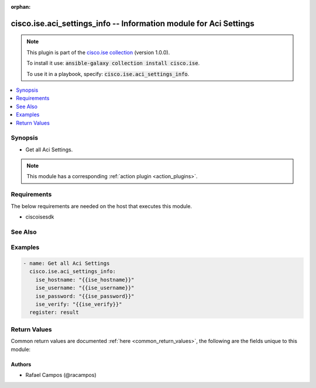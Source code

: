 .. Document meta

:orphan:

.. Anchors

.. _ansible_collections.cisco.ise.aci_settings_info_module:

.. Anchors: short name for ansible.builtin

.. Anchors: aliases



.. Title

cisco.ise.aci_settings_info -- Information module for Aci Settings
++++++++++++++++++++++++++++++++++++++++++++++++++++++++++++++++++

.. Collection note

.. note::
    This plugin is part of the `cisco.ise collection <https://galaxy.ansible.com/cisco/ise>`_ (version 1.0.0).

    To install it use: :code:`ansible-galaxy collection install cisco.ise`.

    To use it in a playbook, specify: :code:`cisco.ise.aci_settings_info`.

.. version_added

.. versionadded:: 1.0.0 of cisco.ise

.. contents::
   :local:
   :depth: 1

.. Deprecated


Synopsis
--------

.. Description

- Get all Aci Settings.

.. note::
    This module has a corresponding :ref:`action plugin <action_plugins>`.

.. Aliases


.. Requirements

Requirements
------------
The below requirements are needed on the host that executes this module.

- ciscoisesdk


.. Options


.. Notes


.. Seealso

See Also
--------

.. seealso::

   `Aci Settings reference <https://ciscoisesdk.readthedocs.io/en/latest/api/api.html#v3-0-0-summary>`_
       Complete reference of the Aci Settings object model.

.. Examples

Examples
--------

.. code-block:: yaml+jinja

    
    - name: Get all Aci Settings
      cisco.ise.aci_settings_info:
        ise_hostname: "{{ise_hostname}}"
        ise_username: "{{ise_username}}"
        ise_password: "{{ise_password}}"
        ise_verify: "{{ise_verify}}"
      register: result





.. Facts


.. Return values

Return Values
-------------
Common return values are documented :ref:`here <common_return_values>`, the following are the fields unique to this module:

.. raw:: html

    <table border=0 cellpadding=0 class="documentation-table">
        <tr>
            <th colspan="1">Key</th>
            <th>Returned</th>
            <th width="100%">Description</th>
        </tr>
                    <tr>
                                <td colspan="1">
                    <div class="ansibleOptionAnchor" id="return-ise_response"></div>
                    <b>ise_response</b>
                    <a class="ansibleOptionLink" href="#return-ise_response" title="Permalink to this return value"></a>
                    <div style="font-size: small">
                      <span style="color: purple">dictionary</span>
                                          </div>
                                    </td>
                <td>always</td>
                <td>
                                            <div>A dictionary or list with the response returned by the Cisco ISE Python SDK</div>
                                        <br/>
                                            <div style="font-size: smaller"><b>Sample:</b></div>
                                                <div style="font-size: smaller; color: blue; word-wrap: break-word; word-break: break-all;">{
      &quot;id&quot;: &quot;string&quot;,
      &quot;enableAci&quot;: true,
      &quot;ipAddressHostName&quot;: &quot;string&quot;,
      &quot;adminName&quot;: &quot;string&quot;,
      &quot;adminPassword&quot;: &quot;string&quot;,
      &quot;aciipaddress&quot;: &quot;string&quot;,
      &quot;aciuserName&quot;: &quot;string&quot;,
      &quot;acipassword&quot;: &quot;string&quot;,
      &quot;tenantName&quot;: &quot;string&quot;,
      &quot;l3RouteNetwork&quot;: &quot;string&quot;,
      &quot;suffixToEpg&quot;: &quot;string&quot;,
      &quot;suffixToSgt&quot;: &quot;string&quot;,
      &quot;allSxpDomain&quot;: true,
      &quot;specificSxpDomain&quot;: true,
      &quot;specifixSxpDomainList&quot;: [
        &quot;string&quot;
      ],
      &quot;enableDataPlane&quot;: true,
      &quot;untaggedPacketIepgName&quot;: &quot;string&quot;,
      &quot;defaultSgtName&quot;: &quot;string&quot;,
      &quot;enableElementsLimit&quot;: true,
      &quot;maxNumIepgFromAci&quot;: 0,
      &quot;maxNumSgtToAci&quot;: 0,
      &quot;aci50&quot;: true,
      &quot;aci51&quot;: true
    }</div>
                                    </td>
            </tr>
                        </table>
    <br/><br/>

..  Status (Presently only deprecated)


.. Authors

Authors
~~~~~~~

- Rafael Campos (@racampos)



.. Parsing errors


